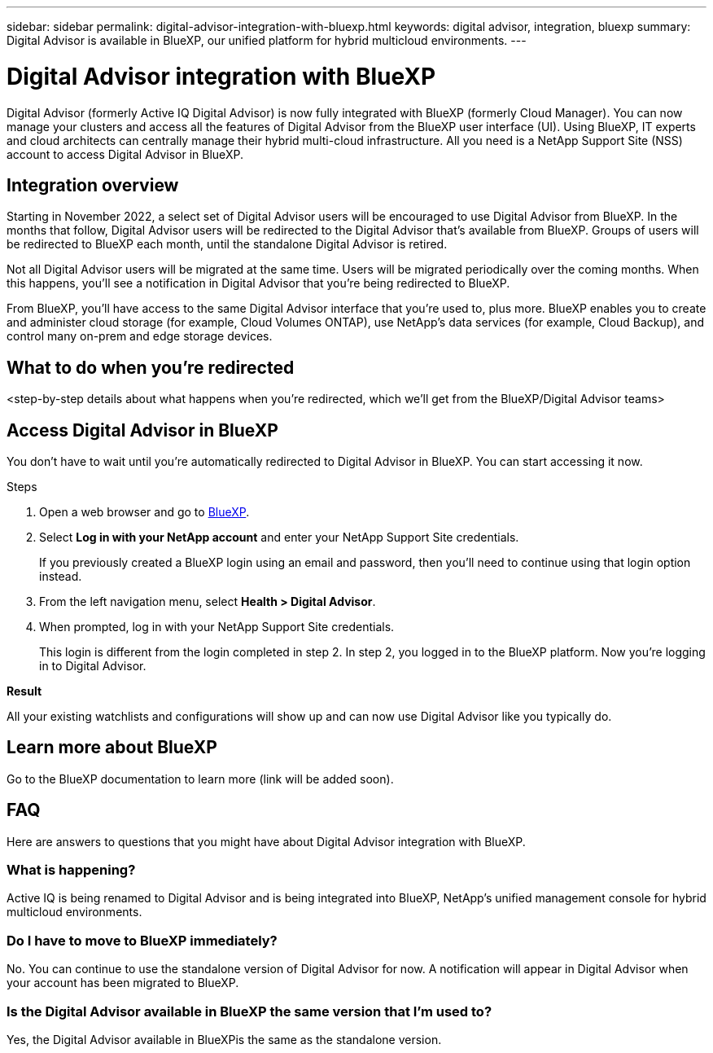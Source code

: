 ---
sidebar: sidebar
permalink: digital-advisor-integration-with-bluexp.html
keywords: digital advisor, integration, bluexp
summary: Digital Advisor is available in BlueXP, our unified platform for hybrid multicloud environments.
---

= Digital Advisor integration with BlueXP
:toc: macro
:toclevels: 1
:hardbreaks:
:nofooter:
:icons: font
:linkattrs:
:imagesdir: ./media/

[.lead]

Digital Advisor (formerly Active IQ Digital Advisor) is now fully integrated with BlueXP (formerly Cloud Manager). You can now manage your clusters and access all the features of Digital Advisor from the BlueXP user interface (UI). Using BlueXP, IT experts and cloud architects can centrally manage their hybrid multi-cloud infrastructure. All you need is a NetApp Support Site (NSS) account to access Digital Advisor in BlueXP.

== Integration overview

Starting in November 2022, a select set of Digital Advisor users will be encouraged to use Digital Advisor from BlueXP. In the months that follow, Digital Advisor users will be redirected to the Digital Advisor that's available from BlueXP. Groups of users will be redirected to BlueXP each month, until the standalone Digital Advisor is retired.

Not all Digital Advisor users will be migrated at the same time. Users will be migrated periodically over the coming months. When this happens, you'll see a notification in Digital Advisor that you're being redirected to BlueXP.

From BlueXP, you'll have access to the same Digital Advisor interface that you're used to, plus more. BlueXP enables you to create and administer cloud storage (for example, Cloud Volumes ONTAP), use NetApp's data services (for example, Cloud Backup), and control many on-prem and edge storage devices. 

== What to do when you're redirected

<step-by-step details about what happens when you’re redirected, which we'll get from the BlueXP/Digital Advisor teams>


== Access Digital Advisor in BlueXP

You don’t have to wait until you’re automatically redirected to Digital Advisor in BlueXP. You can start accessing it now.

.Steps
. Open a web browser and go to link:https://cloudmanager.netapp.com[BlueXP].
. Select *Log in with your NetApp account* and enter your NetApp Support Site credentials.
+
If you previously created a BlueXP login using an email and password, then you’ll need to continue using that login option instead.
. From the left navigation menu, select *Health > Digital Advisor*.
. When prompted, log in with your NetApp Support Site credentials.
+
This login is different from the login completed in step 2. In step 2, you logged in to the BlueXP platform. Now you’re logging in to Digital Advisor. 

*Result*

All your existing watchlists and configurations will show up and can now use Digital Advisor like you typically do.

== Learn more about BlueXP

Go to the BlueXP documentation to learn more (link will be added soon).

== FAQ

Here are answers to questions that you might have about Digital Advisor integration with BlueXP.

=== What is happening?
Active IQ is being renamed to Digital Advisor and is being integrated into BlueXP, NetApp’s unified management console for hybrid multicloud environments. 

=== Do I have to move to BlueXP immediately?
No. You can continue to use the standalone version of Digital Advisor for now. A notification will appear in Digital Advisor when your account has been migrated to BlueXP.

=== Is the Digital Advisor available in BlueXP the same version that I'm used to?
Yes, the Digital Advisor available in BlueXPis the same as the standalone version.

